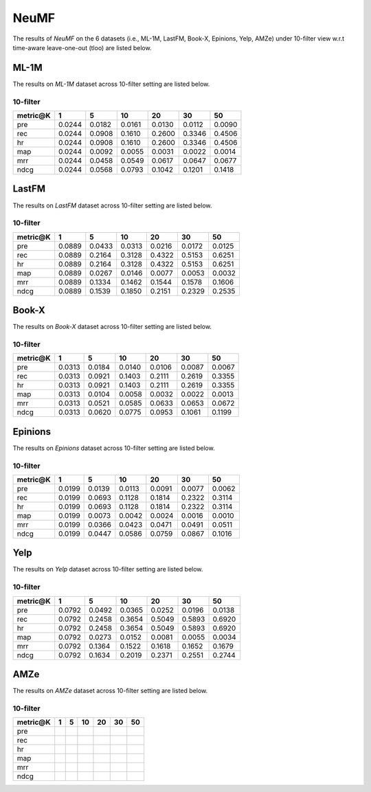NeuMF
===============
The results of *NeuMF* on the 6 datasets (i.e., ML-1M, LastFM, Book-X, Epinions, Yelp, AMZe) under 10-filter view w.r.t time-aware leave-one-out (tloo) are listed below.

ML-1M
------
The results on *ML-1M* dataset across 10-filter setting are listed below.

10-filter
^^^^^^^^^

=========== ========= ========= ========= ========= ========= ========= 
metric@K    1         5         10        20        30        50       
=========== ========= ========= ========= ========= ========= ========= 
pre         0.0244    0.0182    0.0161    0.0130    0.0112    0.0090   
rec         0.0244    0.0908    0.1610    0.2600    0.3346    0.4506   
hr          0.0244    0.0908    0.1610    0.2600    0.3346    0.4506   
map         0.0244    0.0092    0.0055    0.0031    0.0022    0.0014   
mrr         0.0244    0.0458    0.0549    0.0617    0.0647    0.0677   
ndcg        0.0244    0.0568    0.0793    0.1042    0.1201    0.1418   
=========== ========= ========= ========= ========= ========= ========= 

LastFM
------
The results on *LastFM* dataset across 10-filter setting are listed below.

10-filter
^^^^^^^^^

=========== ========= ========= ========= ========= ========= ========= 
metric@K    1         5         10        20        30        50       
=========== ========= ========= ========= ========= ========= ========= 
pre         0.0889    0.0433    0.0313    0.0216    0.0172    0.0125   
rec         0.0889    0.2164    0.3128    0.4322    0.5153    0.6251   
hr          0.0889    0.2164    0.3128    0.4322    0.5153    0.6251   
map         0.0889    0.0267    0.0146    0.0077    0.0053    0.0032   
mrr         0.0889    0.1334    0.1462    0.1544    0.1578    0.1606   
ndcg        0.0889    0.1539    0.1850    0.2151    0.2329    0.2535   
=========== ========= ========= ========= ========= ========= ========= 

Book-X
------
The results on *Book-X* dataset across 10-filter setting are listed below.

10-filter
^^^^^^^^^

=========== ========= ========= ========= ========= ========= ========= 
metric@K    1         5         10        20        30        50       
=========== ========= ========= ========= ========= ========= ========= 
pre         0.0313    0.0184    0.0140    0.0106    0.0087    0.0067   
rec         0.0313    0.0921    0.1403    0.2111    0.2619    0.3355   
hr          0.0313    0.0921    0.1403    0.2111    0.2619    0.3355   
map         0.0313    0.0104    0.0058    0.0032    0.0022    0.0013   
mrr         0.0313    0.0521    0.0585    0.0633    0.0653    0.0672   
ndcg        0.0313    0.0620    0.0775    0.0953    0.1061    0.1199   
=========== ========= ========= ========= ========= ========= =========

Epinions
--------
The results on *Epinions* dataset across 10-filter setting are listed below.

10-filter
^^^^^^^^^

=========== ========= ========= ========= ========= ========= ========= 
metric@K    1         5         10        20        30        50       
=========== ========= ========= ========= ========= ========= ========= 
pre         0.0199    0.0139    0.0113    0.0091    0.0077    0.0062   
rec         0.0199    0.0693    0.1128    0.1814    0.2322    0.3114   
hr          0.0199    0.0693    0.1128    0.1814    0.2322    0.3114   
map         0.0199    0.0073    0.0042    0.0024    0.0016    0.0010   
mrr         0.0199    0.0366    0.0423    0.0471    0.0491    0.0511   
ndcg        0.0199    0.0447    0.0586    0.0759    0.0867    0.1016   
=========== ========= ========= ========= ========= ========= ========= 

Yelp
-----
The results on *Yelp* dataset across 10-filter setting are listed below.

10-filter
^^^^^^^^^

=========== ========= ========= ========= ========= ========= ========= 
metric@K    1         5         10        20        30        50       
=========== ========= ========= ========= ========= ========= ========= 
pre         0.0792    0.0492    0.0365    0.0252    0.0196    0.0138   
rec         0.0792    0.2458    0.3654    0.5049    0.5893    0.6920   
hr          0.0792    0.2458    0.3654    0.5049    0.5893    0.6920   
map         0.0792    0.0273    0.0152    0.0081    0.0055    0.0034   
mrr         0.0792    0.1364    0.1522    0.1618    0.1652    0.1679   
ndcg        0.0792    0.1634    0.2019    0.2371    0.2551    0.2744   
=========== ========= ========= ========= ========= ========= ========= 

AMZe
-----
The results on *AMZe* dataset across 10-filter setting are listed below.

10-filter
^^^^^^^^^

=========== ========= ========= ========= ========= ========= ========= 
metric@K    1         5         10        20        30        50       
=========== ========= ========= ========= ========= ========= ========= 
pre         
rec          
hr          
map         
mrr         
ndcg          
=========== ========= ========= ========= ========= ========= ========= 